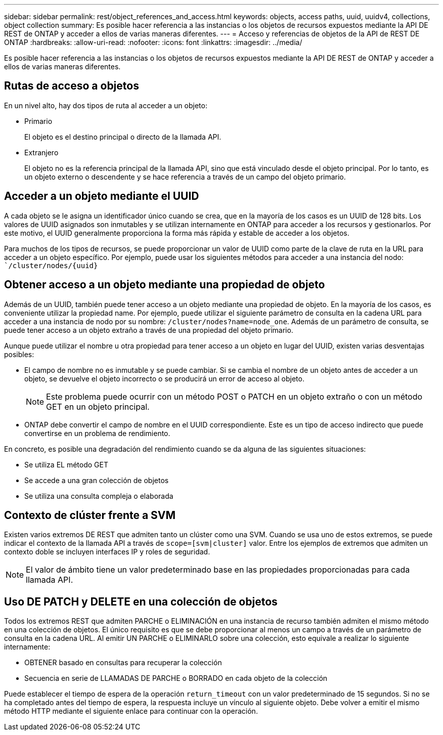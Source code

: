 ---
sidebar: sidebar 
permalink: rest/object_references_and_access.html 
keywords: objects, access paths, uuid, uuidv4, collections, object collection 
summary: Es posible hacer referencia a las instancias o los objetos de recursos expuestos mediante la API DE REST de ONTAP y acceder a ellos de varias maneras diferentes. 
---
= Acceso y referencias de objetos de la API de REST DE ONTAP
:hardbreaks:
:allow-uri-read: 
:nofooter: 
:icons: font
:linkattrs: 
:imagesdir: ../media/


[role="lead"]
Es posible hacer referencia a las instancias o los objetos de recursos expuestos mediante la API DE REST de ONTAP y acceder a ellos de varias maneras diferentes.



== Rutas de acceso a objetos

En un nivel alto, hay dos tipos de ruta al acceder a un objeto:

* Primario
+
El objeto es el destino principal o directo de la llamada API.

* Extranjero
+
El objeto no es la referencia principal de la llamada API, sino que está vinculado desde el objeto principal. Por lo tanto, es un objeto externo o descendente y se hace referencia a través de un campo del objeto primario.





== Acceder a un objeto mediante el UUID

A cada objeto se le asigna un identificador único cuando se crea, que en la mayoría de los casos es un UUID de 128 bits. Los valores de UUID asignados son inmutables y se utilizan internamente en ONTAP para acceder a los recursos y gestionarlos. Por este motivo, el UUID generalmente proporciona la forma más rápida y estable de acceder a los objetos.

Para muchos de los tipos de recursos, se puede proporcionar un valor de UUID como parte de la clave de ruta en la URL para acceder a un objeto específico. Por ejemplo, puede usar los siguientes métodos para acceder a una instancia del nodo: ``/cluster/nodes/{uuid}`



== Obtener acceso a un objeto mediante una propiedad de objeto

Además de un UUID, también puede tener acceso a un objeto mediante una propiedad de objeto. En la mayoría de los casos, es conveniente utilizar la propiedad name. Por ejemplo, puede utilizar el siguiente parámetro de consulta en la cadena URL para acceder a una instancia de nodo por su nombre: `/cluster/nodes?name=node_one`. Además de un parámetro de consulta, se puede tener acceso a un objeto extraño a través de una propiedad del objeto primario.

Aunque puede utilizar el nombre u otra propiedad para tener acceso a un objeto en lugar del UUID, existen varias desventajas posibles:

* El campo de nombre no es inmutable y se puede cambiar. Si se cambia el nombre de un objeto antes de acceder a un objeto, se devuelve el objeto incorrecto o se producirá un error de acceso al objeto.
+

NOTE: Este problema puede ocurrir con un método POST o PATCH en un objeto extraño o con un método GET en un objeto principal.

* ONTAP debe convertir el campo de nombre en el UUID correspondiente. Este es un tipo de acceso indirecto que puede convertirse en un problema de rendimiento.


En concreto, es posible una degradación del rendimiento cuando se da alguna de las siguientes situaciones:

* Se utiliza EL método GET
* Se accede a una gran colección de objetos
* Se utiliza una consulta compleja o elaborada




== Contexto de clúster frente a SVM

Existen varios extremos DE REST que admiten tanto un clúster como una SVM. Cuando se usa uno de estos extremos, se puede indicar el contexto de la llamada API a través de `scope=[svm|cluster]` valor. Entre los ejemplos de extremos que admiten un contexto doble se incluyen interfaces IP y roles de seguridad.


NOTE: El valor de ámbito tiene un valor predeterminado base en las propiedades proporcionadas para cada llamada API.



== Uso DE PATCH y DELETE en una colección de objetos

Todos los extremos REST que admiten PARCHE o ELIMINACIÓN en una instancia de recurso también admiten el mismo método en una colección de objetos. El único requisito es que se debe proporcionar al menos un campo a través de un parámetro de consulta en la cadena URL. Al emitir UN PARCHE o ELIMINARLO sobre una colección, esto equivale a realizar lo siguiente internamente:

* OBTENER basado en consultas para recuperar la colección
* Secuencia en serie de LLAMADAS DE PARCHE o BORRADO en cada objeto de la colección


Puede establecer el tiempo de espera de la operación `return_timeout` con un valor predeterminado de 15 segundos. Si no se ha completado antes del tiempo de espera, la respuesta incluye un vínculo al siguiente objeto. Debe volver a emitir el mismo método HTTP mediante el siguiente enlace para continuar con la operación.
